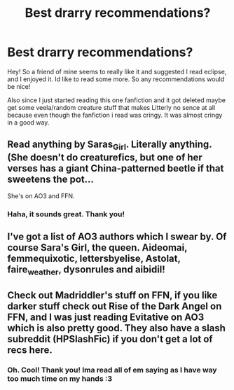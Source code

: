 #+TITLE: Best drarry recommendations?

* Best drarry recommendations?
:PROPERTIES:
:Author: lunar8stef
:Score: 3
:DateUnix: 1577222234.0
:DateShort: 2019-Dec-25
:FlairText: Recommendation
:END:
Hey! So a friend of mine seems to really like it and suggested I read eclipse, and I enjoyed it. Id like to read some more. So any recommendations would be nice!

Also since I just started reading this one fanfiction and it got deleted maybe get some veela/random creature stuff that makes Litterly no sence at all because even though the fanfiction i read was cringy. It was almost cringy in a good way.


** Read anything by Saras_Girl. Literally anything. (She doesn't do creaturefics, but one of her verses has a giant China-patterned beetle if that sweetens the pot...

She's on AO3 and FFN.
:PROPERTIES:
:Author: Fugue78
:Score: 3
:DateUnix: 1577223171.0
:DateShort: 2019-Dec-25
:END:

*** Haha, it sounds great. Thank you!
:PROPERTIES:
:Author: lunar8stef
:Score: 1
:DateUnix: 1577241975.0
:DateShort: 2019-Dec-25
:END:


** I've got a list of AO3 authors which I swear by. Of course Sara's Girl, the queen. Aideomai, femmequixotic, lettersbyelise, Astolat, faire_weather, dysonrules and aibidil!
:PROPERTIES:
:Author: happyellar
:Score: 2
:DateUnix: 1578091875.0
:DateShort: 2020-Jan-04
:END:


** Check out Madriddler's stuff on FFN, if you like darker stuff check out Rise of the Dark Angel on FFN, and I was just reading Evitative on AO3 which is also pretty good. They also have a slash subreddit (HPSlashFic) if you don't get a lot of recs here.
:PROPERTIES:
:Author: DarkLordRowan
:Score: 1
:DateUnix: 1577226369.0
:DateShort: 2019-Dec-25
:END:

*** Oh. Cool! Thank you! Ima read all of em saying as I have way too much time on my hands :3
:PROPERTIES:
:Author: lunar8stef
:Score: 1
:DateUnix: 1577242094.0
:DateShort: 2019-Dec-25
:END:
